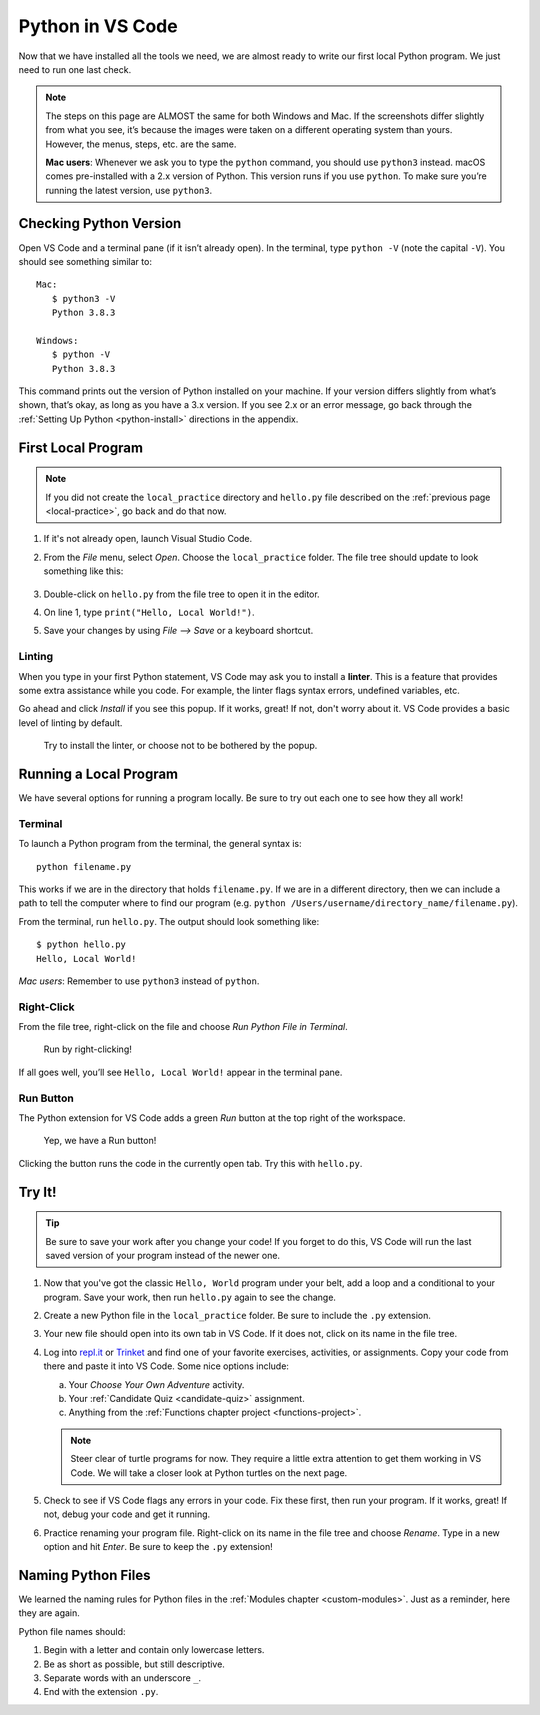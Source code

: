 Python in VS Code
=================

Now that we have installed all the tools we need, we are almost ready to write
our first local Python program. We just need to run one last check.

.. admonition:: Note

   The steps on this page are ALMOST the same for both Windows and Mac. If the
   screenshots differ slightly from what you see, it’s because the images were
   taken on a different operating system than yours. However, the menus, steps,
   etc. are the same.

   **Mac users**: Whenever we ask you to type the ``python`` command, you
   should use ``python3`` instead. macOS comes pre-installed with a 2.x version
   of Python. This version runs if you use ``python``. To make sure you’re
   running the latest version, use ``python3``.

Checking Python Version
-----------------------

Open VS Code and a terminal pane (if it isn’t already open). In the terminal,
type ``python -V`` (note the capital ``-V``). You should see something similar
to:

::

   Mac:
      $ python3 -V
      Python 3.8.3
   
   Windows:
      $ python -V
      Python 3.8.3

This command prints out the version of Python installed on your machine. If
your version differs slightly from what’s shown, that’s okay, as long as you
have a 3.x version. If you see 2.x or an error message, go back through the
:ref:`Setting Up Python <python-install>` directions in the appendix.

First Local Program
-------------------

.. admonition:: Note

   If you did not create the ``local_practice`` directory and ``hello.py`` file
   described on the :ref:`previous page <local-practice>`, go back and do that
   now.

#. If it's not already open, launch Visual Studio Code.
#. From the *File* menu, select *Open*. Choose the ``local_practice`` folder.
   The file tree should update to look something like this:

   .. figure:: figures/local-hello-tree.png
      :alt: File tree for the local_practice directory. It only contains hello.py.
   
#. Double-click on ``hello.py`` from the file tree to open it in the editor.
#. On line 1, type ``print("Hello, Local World!")``.
#. Save your changes by using *File --> Save* or a keyboard shortcut.

Linting
^^^^^^^

When you type in your first Python statement, VS Code may ask you to install a
**linter**. This is a feature that provides some extra assistance while you
code. For example, the linter flags syntax errors, undefined variables, etc. 

Go ahead and click *Install* if you see this popup. If it works, great! If
not, don't worry about it. VS Code provides a basic level of linting by default. 

.. figure:: figures/linter-popup.png
   :alt: Linter pop up box with 3 options: Install, Select Linter, Don't Show Again.
   :width: 50%

   Try to install the linter, or choose not to be bothered by the popup.

Running a Local Program
-----------------------

We have several options for running a program locally. Be sure to try out each
one to see how they all work! 

Terminal
^^^^^^^^

To launch a Python program from the terminal, the general syntax is:

::

   python filename.py

This works if we are in the directory that holds ``filename.py``. If we are in
a different directory, then we can include a path to tell the computer where to
find our program (e.g. ``python /Users/username/directory_name/filename.py``).

From the terminal, run ``hello.py``. The output should look something like:

::

   $ python hello.py
   Hello, Local World!

*Mac users*: Remember to use ``python3`` instead of ``python``.

Right-Click
^^^^^^^^^^^

From the file tree, right-click on the file and choose *Run Python File in
Terminal*.

.. figure:: figures/rclick-run.png
   :alt: Right-click on the hello.py filename to bring up a menu of options.
   :width: 50%

   Run by right-clicking!

If all goes well, you’ll see ``Hello, Local World!`` appear in the terminal
pane.

Run Button
^^^^^^^^^^

The Python extension for VS Code adds a green *Run* button at the top right of
the workspace.

.. figure:: figures/run-button.png
   :alt: Green Run button at the top of the workspace.

   Yep, we have a Run button!

Clicking the button runs the code in the currently open tab. Try this with
``hello.py``. 

Try It!
-------

.. admonition:: Tip

   Be sure to save your work after you change your code! If you forget to do
   this, VS Code will run the last saved version of your program instead of
   the newer one.

#. Now that you've got the classic ``Hello, World`` program under your belt,
   add a loop and a conditional to your program. Save your work, then run
   ``hello.py`` again to see the change.
#. Create a new Python file in the ``local_practice`` folder. Be sure to
   include the ``.py`` extension.
#. Your new file should open into its own tab in VS Code. If it does not, click
   on its name in the file tree.
#. Log into `repl.it <https://repl.it/login>`__ or `Trinket <https://trinket.io/login>`__
   and find one of your favorite exercises, activities, or assignments.
   Copy your code from there and paste it into VS Code. Some nice options
   include:

   a. Your *Choose Your Own Adventure* activity.
   b. Your :ref:`Candidate Quiz <candidate-quiz>` assignment.
   c. Anything from the :ref:`Functions chapter project <functions-project>`.
   
   .. admonition:: Note

      Steer clear of turtle programs for now. They require a little extra
      attention to get them working in VS Code. We will take a closer look at
      Python turtles on the next page.

#. Check to see if VS Code flags any errors in your code. Fix these first, then
   run your program. If it works, great! If not, debug your code and get it
   running.
#. Practice renaming your program file. Right-click on its name in the file
   tree and choose *Rename*. Type in a new option and hit *Enter*. Be sure to
   keep the ``.py`` extension!

Naming Python Files
-------------------

We learned the naming rules for Python files in the
:ref:`Modules chapter <custom-modules>`. Just as a reminder, here they are
again.

Python file names should:

#. Begin with a letter and contain only lowercase letters.
#. Be as short as possible, but still descriptive.
#. Separate words with an underscore ``_``.
#. End with the extension ``.py``.
